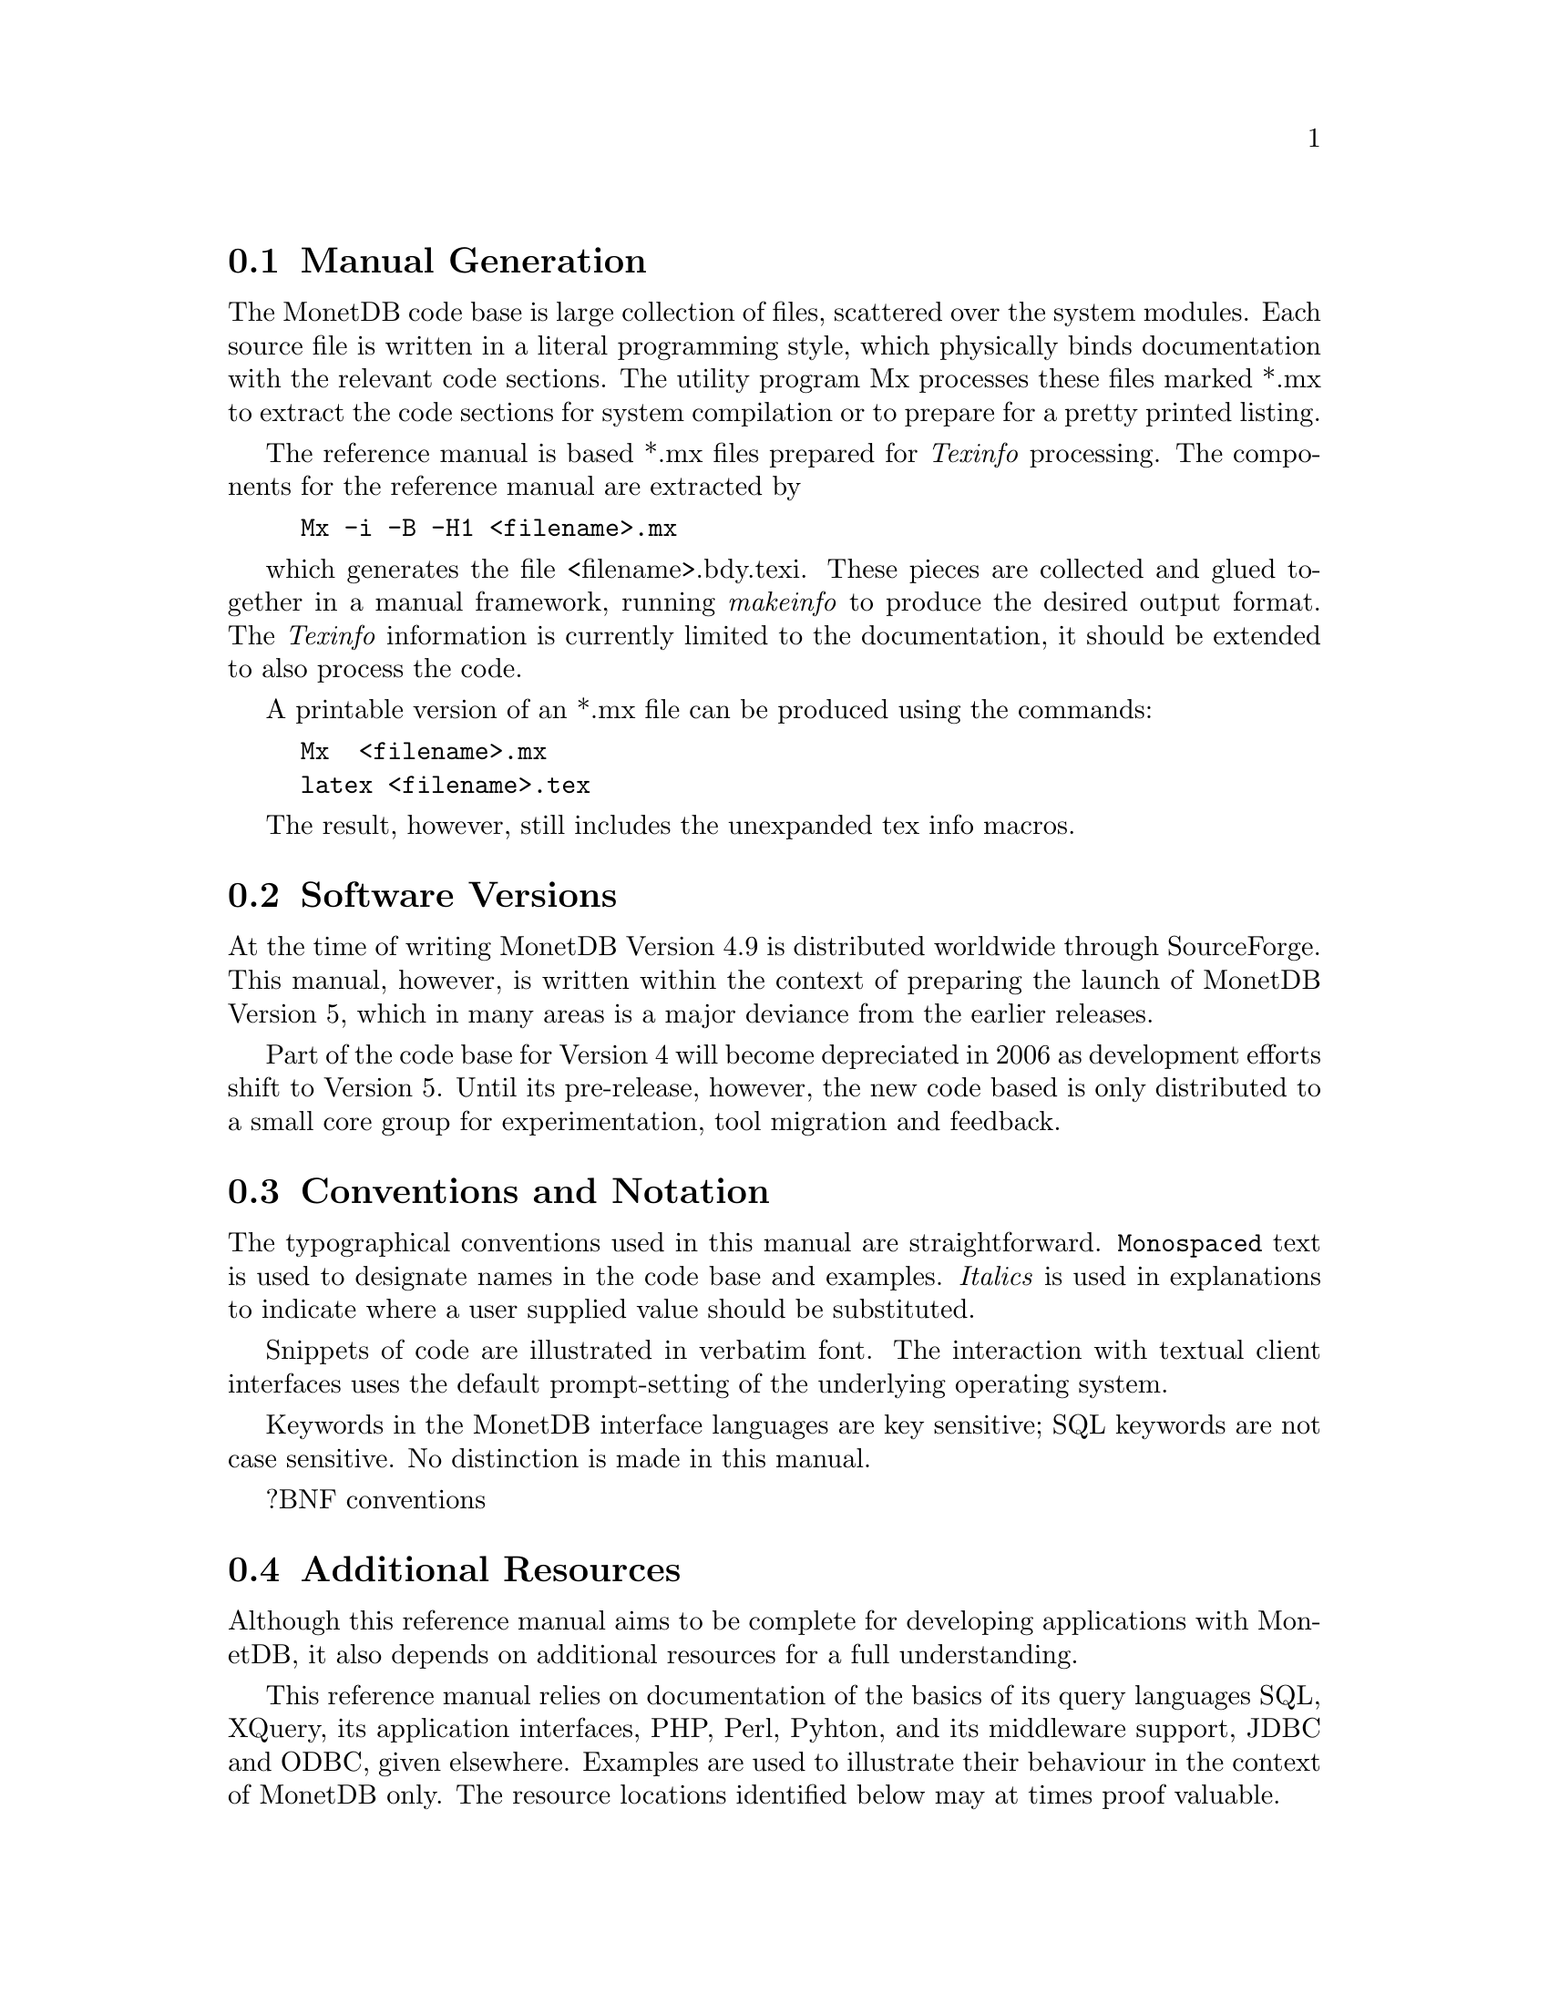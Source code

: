@section Manual Generation
The MonetDB code base is large collection of files, scattered
over the system modules. Each source file is written in a
literal programming style, which physically binds documentation with 
the relevant code sections. The utility program Mx processes these
files marked *.mx to extract the code sections for system
compilation or to prepare for a pretty printed listing.

The reference manual is based *.mx files prepared for @emph{Texinfo} processing. 
The components for the reference manual are extracted by
@example
Mx -i -B -H1 <filename>.mx
@end example
which generates the file <filename>.bdy.texi.
These pieces are collected and
glued together in a manual framework, running @emph{makeinfo} to produce
the desired output format.
The @emph{Texinfo} information is currently limited
to the documentation, it should be extended to also process the code.

A printable version of an *.mx file can be produced using the commands:
@example
Mx  <filename>.mx
latex <filename>.tex
@end example
The result, however, still includes the unexpanded tex info macros.

@node Software Versions, Conventions and Notation, Manual Generation, About this manual
@section Software Versions
At the time of writing MonetDB Version 4.9 is distributed worldwide
through SourceForge.
This manual, however, is written within the context of preparing the
launch of MonetDB Version 5, which in many areas is a major
deviance from the earlier releases.

Part of the code base for Version 4 will become depreciated in 2006 as 
development efforts shift to Version 5. Until its pre-release, however,
the new code based is only distributed to a small core group for 
experimentation, tool migration and feedback.

@node Conventions and Notation, Additional Resources, Software Versions, About this manual
@section Conventions and Notation
The  typographical conventions used in this manual are straightforward.
@code{Monospaced} text is used to designate names in the code base
and examples. 
@emph{Italics} is used in explanations to indicate where a user
supplied value should be substituted.

Snippets of code are illustrated in verbatim font. 
The interaction with textual client interfaces uses the default 
prompt-setting of the underlying operating system. 

Keywords in the MonetDB interface languages are key sensitive;
SQL keywords are not case sensitive. No distinction is made
in this manual.

?BNF conventions

@node Additional Resources, Download and Installation, Conventions and Notation, About this manual
@section Additional Resources
Although this reference manual aims to be complete for developing
applications with MonetDB, it also depends on
additional resources for a full understanding.

This reference manual relies on documentation of the basics of its
query languages SQL, XQuery, its application interfaces, PHP, Perl,
Pyhton, and its middleware support, JDBC and ODBC, given elsewhere.
Examples are used to illustrate their behaviour in the context of
MonetDB only.
The resource locations identified below may at times proof valuable.

@multitable {example}{and the remainder is long}
@item Perl DBI
@tab @url{http://www.perl.org/,http://www.perl.org/}
@item PHP5
@tab @url{http://www.php.net/,http://www.php.net/}
@item Python
@tab @url{http://www.python.org/,http://www.python.org/}
@item XQuery
@tab @url{http://wwww.w3c.org/TR/xquery/,http://wwww.w3c.org/TR/xquery/}
@end multitable

The primary source for additional information is the MonetDB website,
@url{http://monetdb.cwi.nl/,http://monetdb.cwi.nl/}, and the code base
itself.  Information on the background of its architecture can be found
in the library of scientific publications.

